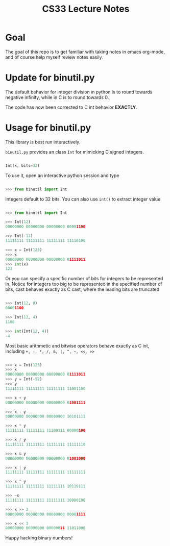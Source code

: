 #+TITLE: CS33 Lecture Notes


* Goal

The goal of this repo is to get familiar with taking notes in
emacs org-mode, and of course help myself review notes easily.


* Update for binutil.py

The default behavior for integer division in python is to round
towards negative infinity, while in C is to round towards 0.

The code has now been corrected to C int behavior *EXACTLY*.

* Usage for binutil.py

This library is best run interactively.

=binutil.py= provides an class =Int= for mimicking C signed integers.

#+BEGIN_SRC python

Int(x, bits=32)

#+END_SRC

To use it, open an interactive python session and type

#+BEGIN_SRC python

>>> from binutil import Int

#+END_SRC

Integers default to 32 bits. You can also use
=int()= to extract integer value

#+BEGIN_SRC python

>>> from binutil import Int

>>> Int(12)
00000000 00000000 00000000 00001100

>>> Int(-12)
11111111 11111111 11111111 11110100

>>> x = Int(123)
>>> x
00000000 00000000 00000000 01111011
>>> int(x)
123

#+END_SRC

Or you can specify a specific number of bits for integers
to be represented in. Notice for integers too big to be
represented in the specified number of bits, cast behaves
exactly as C cast, where the leading bits are truncated

#+BEGIN_SRC python

>>> Int(12, 8)
00001100

>>> Int(12, 4)
1100

>>> int(Int(12, 4))
-4

#+END_SRC

Most basic arithmetic and bitwise operators behave exactly as C int,
including
=+, -, *, /, &, |, ^, ~, <<, >>=

#+BEGIN_SRC python

>>> x = Int(123)
>>> x
00000000 00000000 00000000 01111011
>>> y = Int(-52)
>>> y
11111111 11111111 11111111 11001100

>>> x + y
00000000 00000000 00000000 01001111

>>> x - y
00000000 00000000 00000000 10101111

>>> x * y
11111111 11111111 11100111 00000100

>>> x / y
11111111 11111111 11111111 11111110

>>> x & y
00000000 00000000 00000000 01001000

>>> x | y
11111111 11111111 11111111 11111111

>>> x ^ y
11111111 11111111 11111111 10110111

>>> ~x
11111111 11111111 11111111 10000100

>>> x >> 3
00000000 00000000 00000000 00001111

>>> x << 3
00000000 00000000 00000011 11011000

#+END_SRC

Happy hacking binary numbers!
